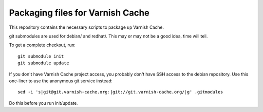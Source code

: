 Packaging files for Varnish Cache
=================================

This repository contains the necessary scripts to package up
Varnish Cache.

git submodules are used for debian/ and redhat/. This may or may not be a good
idea, time will tell.

To get a complete checkout, run::

    git submodule init
    git submodule update


If you don't have Varnish Cache project access, you probably don't have
SSH access to the debian repository. Use this one-liner to use
the anonymous git service instead::

    sed -i 's|git@git.varnish-cache.org:|git://git.varnish-cache.org/|g' .gitmodules

Do this before you run init/update.

